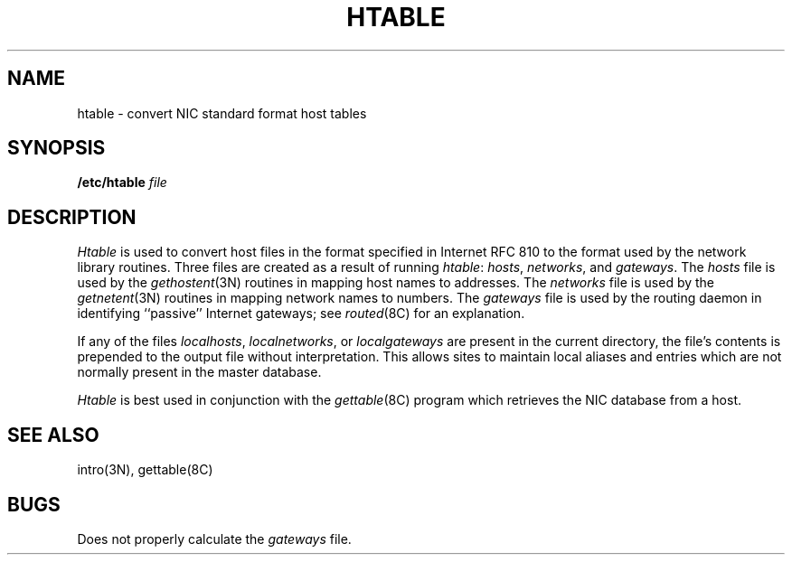 .TH HTABLE 8 "4 March 1983"
.UC 4
.SH NAME
htable \- convert NIC standard format host tables
.SH SYNOPSIS
.B /etc/htable
.I file
.SH DESCRIPTION
.I Htable
is used to convert host files in the format specified
in Internet RFC 810 to the format used by the network
library routines.  Three files are created as a result
of running 
.IR htable :
.IR hosts ,
.IR networks ,
and
.IR gateways .
The 
.I hosts
file is used by the 
.IR gethostent (3N)
routines in mapping host names to addresses.
The
.I networks
file is used by the
.IR getnetent (3N)
routines in mapping network names to numbers.
The
.I gateways
file is used by the routing daemon
in identifying ``passive'' Internet gateways;
see
.IR routed (8C)
for an explanation.
.PP
If any of the files
.IR localhosts ,
.IR localnetworks ,
or
.I localgateways
are present in the current directory,
the file's contents is prepended to the
output file without interpretation.  This
allows sites to maintain local aliases and
entries which are not normally present in the
master database.
.PP
.I Htable
is best used in conjunction with the
.IR gettable (8C)
program which retrieves the NIC database from a host.
.SH "SEE ALSO"
intro(3N),
gettable(8C)
.SH BUGS
Does not properly calculate the
.I gateways
file.
